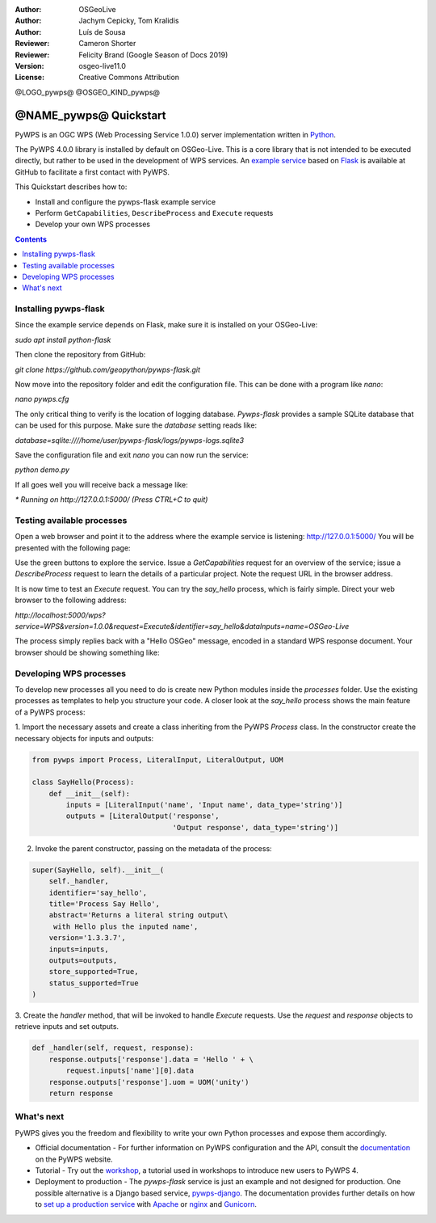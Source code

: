 :Author: OSGeoLive
:Author: Jachym Cepicky, Tom Kralidis
:Author: Luís de Sousa
:Reviewer: Cameron Shorter
:Reviewer: Felicity Brand (Google Season of Docs 2019)
:Version: osgeo-live11.0
:License: Creative Commons Attribution

@LOGO_pywps@
@OSGEO_KIND_pywps@

******************************** 
@NAME_pywps@ Quickstart
********************************

PyWPS is an OGC WPS (Web Processing Service 1.0.0) server implementation written
in `Python <https://www.python.org>`_.

The PyWPS 4.0.0 library is installed by default on OSGeo-Live. This is a core 
library that is not intended to be executed directly, but rather to be used in the
development of WPS services. An `example service <https://github.com/geopython/pywps-flask>`_ 
based on `Flask <https://flask.palletsprojects.com>`_ is available at
GitHub to facilitate a first contact with PyWPS. 

This Quickstart describes how to:

* Install and configure the pywps-flask example service
* Perform ``GetCapabilities``, ``DescribeProcess`` and ``Execute`` requests
* Develop your own WPS processes

.. contents:: Contents
   :local:

Installing pywps-flask
======================

Since the example service depends on Flask, make sure it is installed on your 
OSGeo-Live:

`sudo apt install python-flask`

Then clone the repository from GitHub:

`git clone https://github.com/geopython/pywps-flask.git`

Now move into the repository folder and edit the configuration file. This can 
be done with a program like `nano`:

`nano pywps.cfg`

The only critical thing to verify is the location of logging database. 
`Pywps-flask` provides a sample SQLite database that can be used for this 
purpose. Make sure the `database` setting reads like:

`database=sqlite:////home/user/pywps-flask/logs/pywps-logs.sqlite3`  

Save the configuration file and exit `nano` you can now run the service:

`python demo.py`

If all goes well you will receive back a message like:

`* Running on http://127.0.0.1:5000/ (Press CTRL+C to quit)`
     
Testing available processes
===========================

Open a web browser and point it to the address where the example 
service is listening: `http://127.0.0.1:5000/ <http://127.0.0.1:5000/>`_ You will
be presented with the following page:

.. image:: /images/projects/pywps/pywps-4.0.0_example.png
  :scale: 100 %
  
Use the green buttons to explore the service. Issue a `GetCapabilities` request
for an overview of the service; issue a `DescribeProcess` request to learn the
details of a particular project. Note the request URL in the browser address.

It is now time to test an `Execute` request. You can try the `say_hello` 
process, which is fairly simple. Direct your web browser to the following 
address:

`http://localhost:5000/wps?service=WPS&version=1.0.0&request=Execute&identifier=say_hello&dataInputs=name=OSGeo-Live`

The process simply replies back with a "Hello OSGeo" message, encoded in a 
standard WPS response document. Your browser should be showing something like:

.. image:: /images/projects/pywps/pywps-4.0.0_response.png
  :scale: 100 %

Developing WPS processes
========================

To develop new processes all you need to do is create new Python modules 
inside the `processes` folder. Use the existing processes as templates to help
you structure your code. A closer look at the `say_hello` process shows the
main feature of a PyWPS process:

1. Import the necessary assets and create a class inheriting from the PyWPS 
`Process` class. In the constructor create the necessary objects for inputs
and outputs:

.. code::

	from pywps import Process, LiteralInput, LiteralOutput, UOM
	
	class SayHello(Process):
	    def __init__(self):
	        inputs = [LiteralInput('name', 'Input name', data_type='string')]
	        outputs = [LiteralOutput('response',
	                                 'Output response', data_type='string')]


2. Invoke the parent constructor, passing on the metadata of the process:

.. code::

        super(SayHello, self).__init__(
            self._handler,
            identifier='say_hello',
            title='Process Say Hello',
            abstract='Returns a literal string output\
             with Hello plus the inputed name',
            version='1.3.3.7',
            inputs=inputs,
            outputs=outputs,
            store_supported=True,
            status_supported=True
        )

3. Create the `handler` method, that will be invoked to handle `Execute` 
requests. Use the `request` and `response` objects to retrieve inputs and set
outputs.

.. code::

    def _handler(self, request, response):
        response.outputs['response'].data = 'Hello ' + \
            request.inputs['name'][0].data
        response.outputs['response'].uom = UOM('unity')
        return response

What's next
===========

PyWPS gives you the freedom and flexibility to write your own Python processes and expose them
accordingly.

* Official documentation - For further information on PyWPS configuration and the API, consult the `documentation`_ on the PyWPS website.

* Tutorial - Try out the `workshop`_, a tutorial used in workshops to introduce new users
  to PyWPS 4.
  
* Deployment to production -   The `pywps-flask` service is just an example and not designed for production. 
  One possible alternative is a Django based service, `pywps-django <https://github.com/jorgejesus/pywps-django>`_. The 
  documentation provides further details on how to `set up a production service <https://pywps.readthedocs.io/en/latest/deployment.html>`_
  with `Apache <https://httpd.apache.org/>`_ or `nginx <https://nginx.org/>`_ and `Gunicorn <https://gunicorn.org/>`_.

.. _`workshop`: https://github.com/PyWPS/pywps-workshop
.. _`documentation`: https://pywps.org/docs/
